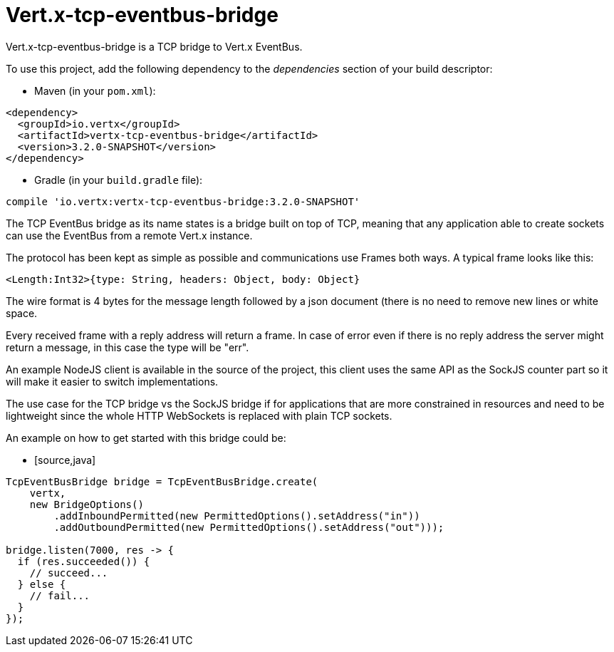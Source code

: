= Vert.x-tcp-eventbus-bridge
:toc: left

Vert.x-tcp-eventbus-bridge is a TCP bridge to Vert.x EventBus.

To use this project, add the following
dependency to the _dependencies_ section of your build descriptor:

* Maven (in your `pom.xml`):

[source,xml,subs="+attributes"]
----
<dependency>
  <groupId>io.vertx</groupId>
  <artifactId>vertx-tcp-eventbus-bridge</artifactId>
  <version>3.2.0-SNAPSHOT</version>
</dependency>
----

* Gradle (in your `build.gradle` file):

[source,groovy,subs="+attributes"]
----
compile 'io.vertx:vertx-tcp-eventbus-bridge:3.2.0-SNAPSHOT'
----

The TCP EventBus bridge as its name states is a bridge built on top of TCP, meaning that any application able to
create sockets can use the EventBus from a remote Vert.x instance.

The protocol has been kept as simple as possible and communications use Frames both ways. A typical frame looks like
this:

----
<Length:Int32>{type: String, headers: Object, body: Object}
----

The wire format is 4 bytes for the message length followed by a json document (there is no need to remove new lines
or white space.

Every received frame with a reply address will return a frame. In case of error even if there is no reply address the
server might return a message, in this case the type will be "err".

An example NodeJS client is available in the source of the project, this client uses the same API as the SockJS
counter part so it will make it easier to switch implementations.

The use case for the TCP bridge vs the SockJS bridge if for applications that are more constrained in resources and
need to be lightweight since the whole HTTP WebSockets is replaced with plain TCP sockets.

An example on how to get started with this bridge could be:

* [source,java]
----
TcpEventBusBridge bridge = TcpEventBusBridge.create(
    vertx,
    new BridgeOptions()
        .addInboundPermitted(new PermittedOptions().setAddress("in"))
        .addOutboundPermitted(new PermittedOptions().setAddress("out")));

bridge.listen(7000, res -> {
  if (res.succeeded()) {
    // succeed...
  } else {
    // fail...
  }
});
----
